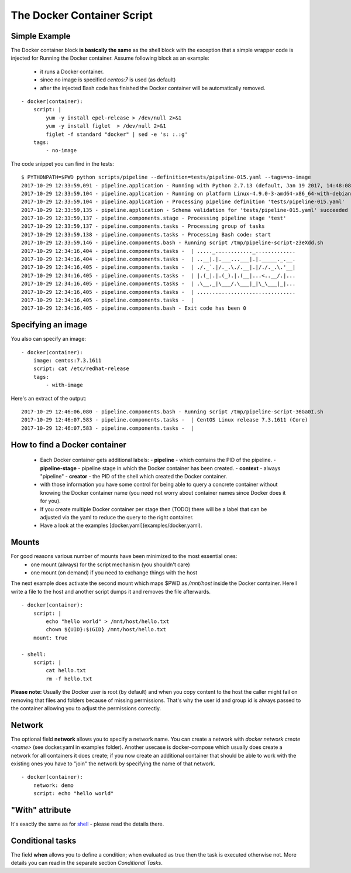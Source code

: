 The Docker Container Script
===========================

Simple Example
--------------
The Docker container block **is basically the same** as the shell block with the exception
that a simple wrapper code is injected for Running the Docker container. Assume
following block as an example:

 - it runs a Docker container.
 - since no image is specified `centos:7` is used (as default)
 - after the injected Bash code has finished the Docker container will be automatically removed.

::

    - docker(container):
        script: |
            yum -y install epel-release > /dev/null 2>&1
            yum -y install figlet  > /dev/null 2>&1
            figlet -f standard "docker" | sed -e 's: :.:g'
        tags:
            - no-image

The code snippet you can find in the tests:

::

    $ PYTHONPATH=$PWD python scripts/pipeline --definition=tests/pipeline-015.yaml --tags=no-image
    2017-10-29 12:33:59,091 - pipeline.application - Running with Python 2.7.13 (default, Jan 19 2017, 14:48:08) [GCC 6.3.0 20170118]
    2017-10-29 12:33:59,104 - pipeline.application - Running on platform Linux-4.9.0-3-amd64-x86_64-with-debian-9.1
    2017-10-29 12:33:59,104 - pipeline.application - Processing pipeline definition 'tests/pipeline-015.yaml'
    2017-10-29 12:33:59,135 - pipeline.application - Schema validation for 'tests/pipeline-015.yaml' succeeded
    2017-10-29 12:33:59,137 - pipeline.components.stage - Processing pipeline stage 'test'
    2017-10-29 12:33:59,137 - pipeline.components.tasks - Processing group of tasks
    2017-10-29 12:33:59,138 - pipeline.components.tasks - Processing Bash code: start
    2017-10-29 12:33:59,146 - pipeline.components.bash - Running script /tmp/pipeline-script-z3eXdd.sh
    2017-10-29 12:34:16,404 - pipeline.components.tasks -  | ....._............_.............
    2017-10-29 12:34:16,404 - pipeline.components.tasks -  | ..__|.|.___...___|.|._____._.__.
    2017-10-29 12:34:16,405 - pipeline.components.tasks -  | ./._`.|/._.\./.__|.|/./._.\.'__|
    2017-10-29 12:34:16,405 - pipeline.components.tasks -  | |.(_|.|.(_).|.(__|...<..__/.|...
    2017-10-29 12:34:16,405 - pipeline.components.tasks -  | .\__,_|\___/.\___|_|\_\___|_|...
    2017-10-29 12:34:16,405 - pipeline.components.tasks -  | ................................
    2017-10-29 12:34:16,405 - pipeline.components.tasks -  |
    2017-10-29 12:34:16,405 - pipeline.components.bash - Exit code has been 0

Specifying an image
-------------------
You also can specify an image:

::

    - docker(container):
        image: centos:7.3.1611
        script: cat /etc/redhat-release
        tags:
            - with-image

Here's an extract of the output:

::

    2017-10-29 12:46:06,080 - pipeline.components.bash - Running script /tmp/pipeline-script-36Ga0I.sh
    2017-10-29 12:46:07,583 - pipeline.components.tasks -  | CentOS Linux release 7.3.1611 (Core)
    2017-10-29 12:46:07,583 - pipeline.components.tasks -  |

How to find a Docker container
------------------------------
 - Each Docker container gets additional labels:
   - **pipeline** - which contains the PID of the pipeline.
   - **pipeline-stage** - pipeline stage in which the Docker container has been created.
   - **context** - always "pipeline"
   - **creator** - the PID of the shell which created the Docker container.
 - with those information you have some control for being able to query a concrete container without knowing the Docker container name (you need not worry about container names since Docker does it for you).
 - If you create multiple Docker container per stage then (TODO) there will be a label that can be
   adjusted via the yaml to reduce the query to the right container.
 - Have a look at the examples [docker.yaml](examples/docker.yaml).

Mounts
------
For good reasons various number of mounts have been minimized to the most essential ones:
 - one mount (always) for the script mechanism (you shouldn't care)
 - one mount (on demand) if you need to exchange things with the host

The next example does activate the second mount which maps $PWD as `/mnt/host` inside
the Docker container. Here I write a file to the host and another script dumps it
and removes the file afterwards.

::

    - docker(container):
        script: |
            echo "hello world" > /mnt/host/hello.txt
            chown ${UID}:$(GID} /mnt/host/hello.txt
        mount: true

    - shell:
        script: |
            cat hello.txt
            rm -f hello.txt


**Please note:** Usually the Docker user is root (by default) and when you copy
content to the host the caller might fail on removing that files and folders because
of missing permissions. That's why the user id and group id is always passed to the
container allowing you to adjust the permissions correctly.

Network
-------
The optional field **network** allows you to specify a network name. You can create
a network with `docker network create <name>` (see docker.yaml in examples folder).
Another usecase is docker-compose which usually does create a network for all containers
it does create; if you now create an additional container that should be able
to work with the existing ones you have to "join" the network by specifying the name
of that network.

::

    - docker(container):
        network: demo
        script: echo "hello world"


"With" attribute
----------------
It's exactly the same as for `shell <shell.rst>`_ - please read the details there.


Conditional tasks
-----------------
The field **when** allows you to define a condition; when evaluated as true then
the task is executed otherwise not. More details you can read in the separate
section `Conditional Tasks`.

